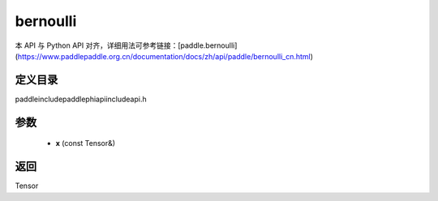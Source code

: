 .. _cn_api_paddle_experimental_bernoulli:

bernoulli
-------------------------------

.. cpp:function:: Tensor bernoulli ( const Tensor & x ) ;


本 API 与 Python API 对齐，详细用法可参考链接：[paddle.bernoulli](https://www.paddlepaddle.org.cn/documentation/docs/zh/api/paddle/bernoulli_cn.html)

定义目录
:::::::::::::::::::::
paddle\include\paddle\phi\api\include\api.h

参数
:::::::::::::::::::::
	- **x** (const Tensor&)

返回
:::::::::::::::::::::
Tensor
